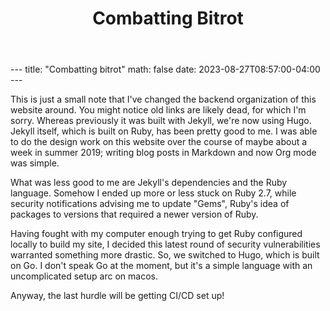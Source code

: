 #+OPTIONS: toc:nil
#+BEGIN_EXPORT html
---
title: "Combatting bitrot"
math: false
date: 2023-08-27T08:57:00-04:00
---
#+END_EXPORT
#+TITLE: Combatting Bitrot
#+LAYOUT: post
#+MATH: false

This is just a small note that I've changed the backend organization
of this website around.
You might notice old links are likely dead, for which I'm sorry.
Whereas previously it was built with Jekyll,
we're now using Hugo.
Jekyll itself, which is built on Ruby,
has been pretty good to me.
I was able to do the design work on this website over the course
of maybe about a week in summer 2019;
writing blog posts in Markdown and now Org mode was simple.

What was less good to me are Jekyll's dependencies
and the Ruby language.
Somehow I ended up more or less stuck on Ruby 2.7,
while security notifications advising me to update "Gems",
Ruby's idea of packages
to versions that required a newer version of Ruby.

Having fought with my computer enough trying to get Ruby configured locally
to build my site,
I decided this latest round of security vulnerabilities
warranted something more drastic.
So, we switched to Hugo, which is built on Go.
I don't speak Go at the moment, but it's a simple language
with an uncomplicated setup arc on macos.

Anyway, the last hurdle will be getting CI/CD set up!
